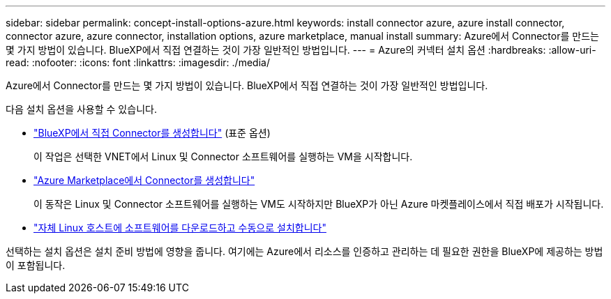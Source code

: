 ---
sidebar: sidebar 
permalink: concept-install-options-azure.html 
keywords: install connector azure, azure install connector, connector azure, azure connector, installation options, azure marketplace, manual install 
summary: Azure에서 Connector를 만드는 몇 가지 방법이 있습니다. BlueXP에서 직접 연결하는 것이 가장 일반적인 방법입니다. 
---
= Azure의 커넥터 설치 옵션
:hardbreaks:
:allow-uri-read: 
:nofooter: 
:icons: font
:linkattrs: 
:imagesdir: ./media/


[role="lead"]
Azure에서 Connector를 만드는 몇 가지 방법이 있습니다. BlueXP에서 직접 연결하는 것이 가장 일반적인 방법입니다.

다음 설치 옵션을 사용할 수 있습니다.

* link:task-install-connector-azure-bluexp.html["BlueXP에서 직접 Connector를 생성합니다"] (표준 옵션)
+
이 작업은 선택한 VNET에서 Linux 및 Connector 소프트웨어를 실행하는 VM을 시작합니다.

* link:task-install-connector-azure-marketplace.html["Azure Marketplace에서 Connector를 생성합니다"]
+
이 동작은 Linux 및 Connector 소프트웨어를 실행하는 VM도 시작하지만 BlueXP가 아닌 Azure 마켓플레이스에서 직접 배포가 시작됩니다.

* link:task-install-connector-azure-manual.html["자체 Linux 호스트에 소프트웨어를 다운로드하고 수동으로 설치합니다"]


선택하는 설치 옵션은 설치 준비 방법에 영향을 줍니다. 여기에는 Azure에서 리소스를 인증하고 관리하는 데 필요한 권한을 BlueXP에 제공하는 방법이 포함됩니다.
